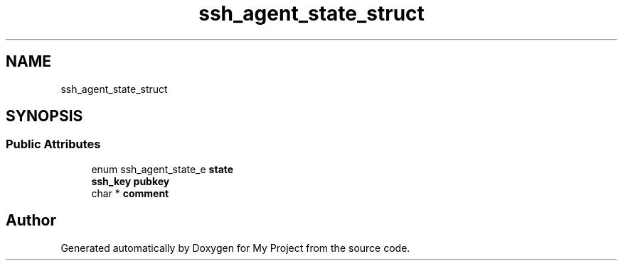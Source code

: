 .TH "ssh_agent_state_struct" 3 "My Project" \" -*- nroff -*-
.ad l
.nh
.SH NAME
ssh_agent_state_struct
.SH SYNOPSIS
.br
.PP
.SS "Public Attributes"

.in +1c
.ti -1c
.RI "enum ssh_agent_state_e \fBstate\fP"
.br
.ti -1c
.RI "\fBssh_key\fP \fBpubkey\fP"
.br
.ti -1c
.RI "char * \fBcomment\fP"
.br
.in -1c

.SH "Author"
.PP 
Generated automatically by Doxygen for My Project from the source code\&.
